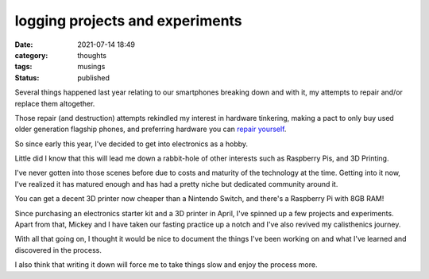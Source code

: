 ################################
logging projects and experiments
################################

:date: 2021-07-14 18:49
:category: thoughts
:tags: musings
:status: published


Several things happened last year relating to our smartphones breaking down and
with it, my attempts to repair and/or replace them altogether.

Those repair (and destruction) attempts rekindled my interest in hardware
tinkering, making a pact to only buy used older generation flagship phones,
and preferring hardware you can `repair yourself <https://www.ifixit.com/Manifesto>`_.

So since early this year, I've decided to get into electronics as a hobby.

Little did I know that this will lead me down a rabbit-hole of other interests
such as Raspberry Pis, and 3D Printing.

I've never gotten into those scenes before due to costs and maturity of the
technology at the time. Getting into it now, I've realized it has matured
enough and has had a pretty niche but dedicated community around it.

You can get a decent 3D printer now cheaper than a Nintendo Switch, and there's
a Raspberry Pi with 8GB RAM!

Since purchasing an electronics starter kit and a 3D printer in April, I've
spinned up a few projects and experiments. Apart from that, Mickey and I have
taken our fasting practice up a notch and I've also revived my calisthenics
journey.

With all that going on, I thought it would be nice to document the things I've
been working on and what I've learned and discovered in the process.

I also think that writing it down will force me to take things slow and enjoy
the process more.
